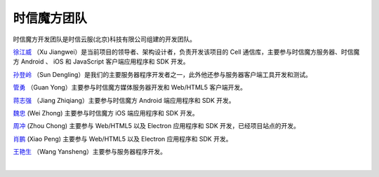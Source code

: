 ===============================
时信魔方团队
===============================

时信魔方开发团队是时信云服(北京)科技有限公司组建的开发团队。

`徐江威 <xujiangwei@spap.com>`__ （Xu Jiangwei）是当前项目的领导者、架构设计者，负责开发该项目的 Cell 通信库，主要参与时信魔方服务器、时信魔方 Android 、 iOS 和 JavaScript 客户端应用程序和 SDK 开发。

`孙登岭 <sundengling@spap.com>`__ （Sun Dengling）是我们的主要服务器程序开发者之一，此外他还参与服务器客户端工具开发和测试。

`管勇 <guanyong@spap.com>`__ （Guan Yong）主要参与时信魔方媒体服务器开发和 Web/HTML5 客户端开发。

`蒋志强 <jiangzhiqiang@spap.com>`__ （Jiang Zhiqiang）主要参与时信魔方 Android 端应用程序和 SDK 开发。

`魏忠 <weizhong@spap.com>`__ (Wei Zhong) 主要参与时信魔方 iOS 端应用程序和 SDK 开发。

`周冲 <zhouchong@spap.com>`__ (Zhou Chong) 主要参与 Web/HTML5 以及 Electron 应用程序和 SDK 开发，已经项目站点的开发。

`肖鹏 <xiaopeng@spap.com>`__  (Xiao Peng) 主要参与 Web/HTML5 以及 Electron 应用程序和 SDK 开发。

`王艳生 <wangyansheng@spap.com>`__ （Wang Yansheng）主要参与服务器程序开发。

|
